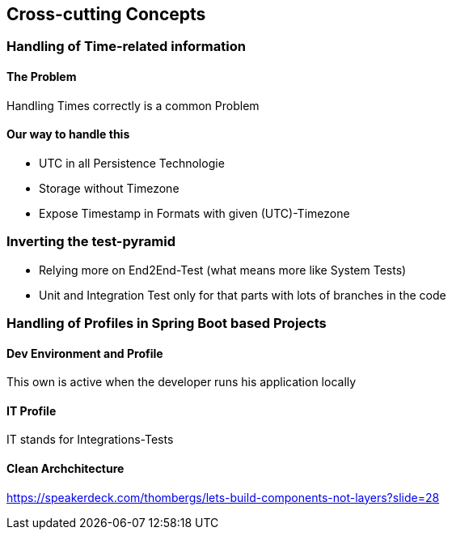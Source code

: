 == Cross-cutting Concepts

=== Handling of Time-related information

==== The Problem

Handling Times correctly is a common Problem


==== Our way to handle this
* UTC in all Persistence Technologie
* Storage without Timezone
* Expose Timestamp in Formats with given (UTC)-Timezone

=== Inverting the test-pyramid

* Relying more on End2End-Test (what means more like System Tests)
* Unit and Integration Test only for that parts with lots of branches in the code

=== Handling of Profiles in Spring Boot based Projects

==== Dev Environment and Profile

This own is active when the developer runs his application locally

==== IT Profile

IT stands for Integrations-Tests


==== Clean Archchitecture

https://speakerdeck.com/thombergs/lets-build-components-not-layers?slide=28


